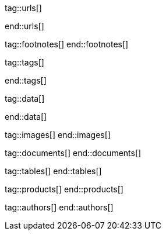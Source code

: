 // ~/document_base_folder/000_includes
//  Asciidoc attribute includes:                 attributes.asciidoc
// -----------------------------------------------------------------------------

// URLs - Internal references and/or sources on the Internet
// -----------------------------------------------------------------------------
tag::urls[]

:google-md-icons:                                 https://material.io/icons/
:google-github-md-icons:                          https://github.com/google/material-design-icons
:material-design-icons-home:                      https://materialdesignicons.com/
:material-design-icons-github:                    https://github.com/Templarian/MaterialDesign
:stackoverflow-i-or-span-for-font-icons:          https://stackoverflow.com/questions/11135261/should-i-use-i-tag-for-icons-instead-of-span


:bs_themes:                                       https://themes.getbootstrap.com/
:bs_expo:                                         https://expo.getbootstrap.com/

:bs_doc_v4:                                       http://getbootstrap.com/docs/4.0/getting-started/introduction/
:bs_doc_examples:                                 http://getbootstrap.com/docs/4.0/examples/

:bs_doc_content_code:                             https://getbootstrap.com/docs/4.0/content/code/
:bs_doc_content_figures:                          https://getbootstrap.com/docs/4.0/content/figures/
:bs_doc_content_images:                           https://getbootstrap.com/docs/4.0/content/images/
:bs_doc_content_typography:                       https://getbootstrap.com/docs/4.0/content/typography/
:bs_doc_content_tables:                           https://getbootstrap.com/docs/4.0/content/tables/

:bs_doc_components_alerts:                        http://getbootstrap.com/docs/4.0/components/alerts/
:bs_doc_components_badges:                        http://getbootstrap.com/docs/4.0/components/badge/
:bs_doc_components_breadcrumb:                    http://getbootstrap.com/docs/4.0/components/breadcrumb/
:bs_doc_components_buttons:                       http://getbootstrap.com/docs/4.0/components/buttons/
:bs_doc_components_button_group:                  http://getbootstrap.com/docs/4.0/components/button-group/
:bs_doc_components_cards:                         http://getbootstrap.com/docs/4.0/components/card/
:bs_doc_components_carousel:                      http://getbootstrap.com/docs/4.0/components/carousel/
:bs_doc_components_collapse:                      http://getbootstrap.com/docs/4.0/components/collapse/
:bs_doc_components_dropdowns:                     http://getbootstrap.com/docs/4.0/components/dropdowns/
:bs_doc_components_forms:                         http://getbootstrap.com/docs/4.0/components/forms/
:bs_doc_components_input_group:                   http://getbootstrap.com/docs/4.0/components/input-group/
:bs_doc_components_jumbotron:                     http://getbootstrap.com/docs/4.0/components/jumbotron/
:bs_doc_components_list_group:                    http://getbootstrap.com/docs/4.0/components/list-group/
:bs_doc_components_modal:                         http://getbootstrap.com/docs/4.0/components/modal/
:bs_doc_components_navs:                          http://getbootstrap.com/docs/4.0/components/navs/
:bs_doc_components_navbar:                        http://getbootstrap.com/docs/4.0/components/navbar/
:bs_doc_components_pagination:                    http://getbootstrap.com/docs/4.0/components/pagination/
:bs_doc_components_popovers:                      http://getbootstrap.com/docs/4.0/components/popovers/
:bs_doc_components_progress:                      http://getbootstrap.com/docs/4.0/components/progress/
:bs_doc_components_tooltips:                      http://getbootstrap.com/docs/4.0/components/tooltips/

:bs_doc_utils_borders:                            http://getbootstrap.com/docs/4.0/utilities/borders/
:bs_doc_utils_clearfix:                           http://getbootstrap.com/docs/4.0/utilities/clearfix/
:bs_doc_utils_close_icon:                         http://getbootstrap.com/docs/4.0/utilities/close-icon/
:bs_doc_utils_colors:                             http://getbootstrap.com/docs/4.0/utilities/colors/
:bs_doc_utils_display:                            http://getbootstrap.com/docs/4.0/utilities/display/
:bs_doc_utils_embeds:                             http://getbootstrap.com/docs/4.0/utilities/embed/
:bs_doc_utils_flex:                               http://getbootstrap.com/docs/4.0/utilities/flex/
:bs_doc_utils_float:                              http://getbootstrap.com/docs/4.0/utilities/float/
:bs_doc_utils_image_replacement:                  http://getbootstrap.com/docs/4.0/utilities/image-replacement/
:bs_doc_utils_screenreaders:                      http://getbootstrap.com/docs/4.0/utilities/screenreaders/
:bs_doc_utils_sizing:                             http://getbootstrap.com/docs/4.0/utilities/sizing/
:bs_doc_utils_spacing:                            http://getbootstrap.com/docs/4.0/utilities/spacing/
:bs_doc_utils_text:                               http://getbootstrap.com/docs/4.0/utilities/text/
:bs_doc_utils_vertical_alignment:                 http://getbootstrap.com/docs/4.0/utilities/vertical-align/
:bs_doc_utils_visibility:                         http://getbootstrap.com/docs/4.0/utilities/visibility/

:bs_doc_migration_to_v4:                          http://getbootstrap.com/docs/4.0/migration/

end::urls[]


// FOOTNOTES, global asciidoc attributes (variables)
// -----------------------------------------------------------------------------
tag::footnotes[]
end::footnotes[]


// Tags - Asciidoc attributes used internally
// -----------------------------------------------------------------------------
tag::tags[]

:window:                                          window="_blank"
:no-clipboard:                                    noclip
:figure-caption:                                  Figure
:images-dir:                                      pages/roundtrip
:y:                                               icon:check[role="green"]
:n:                                               icon:times[role="red"]
:c:                                               icon:file-alt[role="blue"]
:beginner:                                        icon:battery-quarter[role="md-blue"]
:inter:                                           icon:battery-half[role="md-blue"]
:advanced:                                        icon:battery-full[role="md-blue"]
:emdash:                                          &#8212;
:bullet:                                          &bull;
:bigbullet:                                       &#9679;
:bigbigbullet:                                    &#11044;
:dot:                                             &#46;
:dotdot:                                          &#46;&#46;
:middot:                                          &middot;

end::tags[]


// Data - Data elements for Asciidoctor extensions
// -----------------------------------------------------------------------------
tag::data[]

:lightbox-image-data-base-color-palette:          "pages/previewer/bs-color-palette.png, Bootstrap base color palette"
:lightbox-image-data-md-color-palette:            "pages/previewer/material-design-color-palette.png, Material Design color palette"

end::data[]


// Images - Images from local include/images folder
// -----------------------------------------------------------------------------
tag::images[]
end::images[]

// DOCUMENTS, local document resources
// -----------------------------------------------------------------------------
tag::documents[]
end::documents[]


// TABLES, local table resources
// -----------------------------------------------------------------------------
tag::tables[]
end::tables[]


// PRODUCTS, local product information (e.g. release)
// -----------------------------------------------------------------------------
tag::products[]
end::products[]


// AUTHORS, local author information (e.g. article)
// -----------------------------------------------------------------------------
tag::authors[]
end::authors[]
